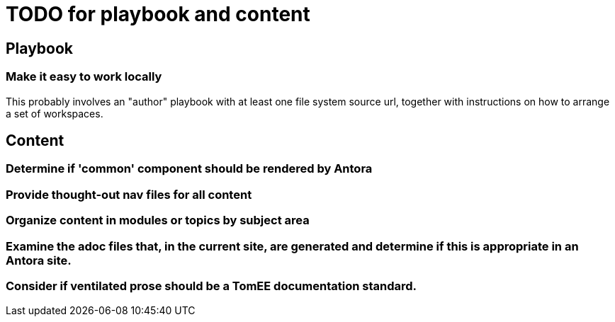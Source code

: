 = TODO for playbook and content

== Playbook

=== Make it easy to work locally

This probably involves an "author" playbook with at least one file system source url, together with instructions on how to arrange a set of workspaces.

== Content

=== Determine if 'common' component should be rendered by Antora

=== Provide thought-out nav files for all content

=== Organize content in modules or topics by subject area

=== Examine the adoc files that, in the current site, are generated and determine if this is appropriate in an Antora site.

=== Consider if ventilated prose should be a TomEE documentation standard.

